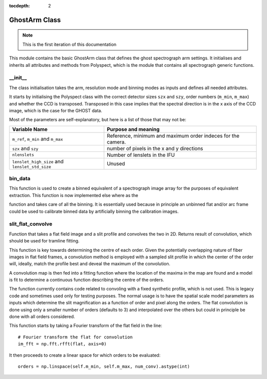 :tocdepth: 2

.. ghost:

**************
GhostArm Class
**************

.. note:: This is the first iteration of this documentation

This module contains the basic GhostArm class that defines the ghost
spectrograph arm settings. It initialises and inherits all attributes and
methods from Polyspect, which is the module that contains all spectrograph
generic functions.

__init__
========

The class initialisation takes the arm, resolution mode and binning modes as
inputs and defines all needed attributes.

It starts by initialising the Polyspect class with the correct detector sizes
``szx`` and ``szy``, order numbers (``m_min``, ``m_max``) and whether the CCD is
transposed. Transposed in this case implies that the spectral direction is in
the x axis of the CCD image, which is the case for the GHOST data.

Most of the parameters are self-explanatory, but here is a list of those that
may not be:

+------------------------------+-----------------------------------------------+
| **Variable Name**            | **Purpose and meaning**                       |
+------------------------------+-----------------------------------------------+
| ``m_ref``, ``m_min`` and     | Reference, minimum and maximum order indeces  |
| ``m_max``                    | for the camera.                               |
+------------------------------+-----------------------------------------------+
| ``szx`` and ``szy``          | number of pixels in the x and y directions    |
|                              |                                               |
+------------------------------+-----------------------------------------------+
| ``nlenslets``                | Number of lenslets in the IFU                 |
+------------------------------+-----------------------------------------------+
| ``lenslet_high_size`` and    | Unused                                        |
| ``lenslet_std_size``         |                                               |
+------------------------------+-----------------------------------------------+


bin_data
========

This function is used to create a binned equivalent of a spectrograph image
array for the purposes of equivalent extraction. This function is now
implemented else where as the

.. class:: ghostdr.ghost.GHOST._rebin_ghost_ad

function and takes care of all the binning. It is essentially used because in
principle an unbinned flat and/or arc frame could be used to calibrate binned
data by artificially binning the calibration images.


slit_flat_convolve
==================

Function that takes a flat field image and a slit profile and convolves the two
in 2D. Returns result of convolution, which should be used for tramline fitting.

This function is key towards determining the centre of each order. Given the
potentially overlapping nature of fiber images in flat field frames, a
convolution method is employed with a sampled slit profile in which the center
of the order will, ideally, match the profile best and deveal the maximum of the
convolution.

A convolution map is then fed into a fitting function where the location of the
maxima in the map are found and a model is fit to determine a continuous
function describing the centre of the orders.

The function currently contains code related to convoling with a fixed synthetic
profile, which is not used. This is legacy code and sometimes used only for
testing purposes. The normal usage is to have the spatial scale model parameters
as inputs which determine the slit magnification as a function of order and
pixel along the orders. The flat convolution is done using only a smaller number
of orders (defaults to 3) and interpolated over the others but could in
principle be done with all orders considered. 

This function starts by taking a Fourier transform of the flat field
in the line::

  # Fourier transform the flat for convolution
  im_fft = np.fft.rfft(flat, axis=0)

It then proceeds to create a linear space for which orders to be evaluated::

  orders = np.linspace(self.m_min, self.m_max, num_conv).astype(int)

